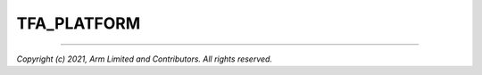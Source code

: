 TFA_PLATFORM
============

.. default-domain:: cmake

.. variable:: TFA_PLATFORM

    The name of the target platform. The list of in-tree platform names is as
    follows:

    +--------+------------------------+--------------------------+
    | Vendor | Platform               | :variable:`TFA_PLATFORM` |
    +========+========================+==========================+
    | Arm    | |FVP|                  | ``FVP``                  |
    +        +------------------------+--------------------------+
    |        | Juno Development Board | ``Juno``                 |
    +--------+------------------------+--------------------------+

    .. note::

        Out-of-tree platforms must define this in their :ref:`Platform
        Metadata`.

--------------

*Copyright (c) 2021, Arm Limited and Contributors. All rights reserved.*
